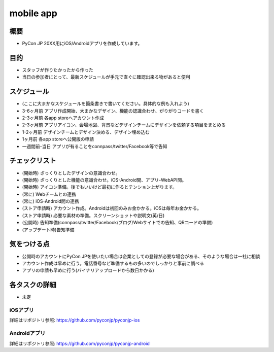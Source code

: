 ===============
 mobile app
===============

概要
====
- PyCon JP 20XX用にiOS/Androidアプリを作成しています。

目的
====
- スタッフが作りたかったから作った
- 当日の参加者にとって、最新スケジュールが手元で直ぐに確認出来る物があると便利

スケジュール
============

- (ここに大まかなスケジュールを箇条書きで書いてください。具体的な例も入れよう)
- 3-6ヶ月前 アプリ作成開始、大まかなデザイン、機能の認識合わせ、がりがりコードを書く
- 2-3ヶ月前 各app storeへアカウント作成
- 2-3ヶ月前 アプリアイコン、会場地図、背景などデザインチームにデザインを依頼する項目をまとめる
- 1-2ヶ月前 デザインチームとデザイン決める、デザイン埋め込む
- 1ヶ月前 各app storeへ公開版の申請
- 一週間前-当日 アプリが有ることをconnpass/twitter/Facebook等で告知

チェックリスト
==============

- (開始時) ざっくりとしたデザインの意識合わせ。
- (開始時) ざっくりとした機能の意識合わせ。iOS-Android間、アプリ-WebAPI間。
- (開始時) アイコン準備。後でもいいけど最初に作るとテンション上がります。
- (常に) Webチームとの連携
- (常に) iOS-Android間の連携
- (ストア申請時) アカウント作成。Androidは初回のみお金かかる。iOSは毎年お金かかる。
- (ストア申請時) 必要な素材の準備。スクリーンショットや説明文(英/日)
- (公開時) 告知準備(connpass/twitter/Facebook/ブログ/Webサイトでの告知、QRコードの準備)
- (アップデート時)告知準備

気をつける点
============

- 公開時のアカウントにPyCon JPを使いたい場合は企業としての登録が必要な場合がある、そのような場合は一社に相談
- アカウント作成は早めに行う。電話番号など準備するもの多いのでしっかりと事前に調べる
- アプリの申請も早めに行う(バイナリアップロードから数日かかる)

各タスクの詳細
==============
- 未定

iOSアプリ
--------------
詳細はリポジトリ参照: https://github.com/pyconjp/pyconjp-ios

Androidアプリ
--------------
詳細はリポジトリ参照: https://github.com/pyconjp/pyconjp-android
